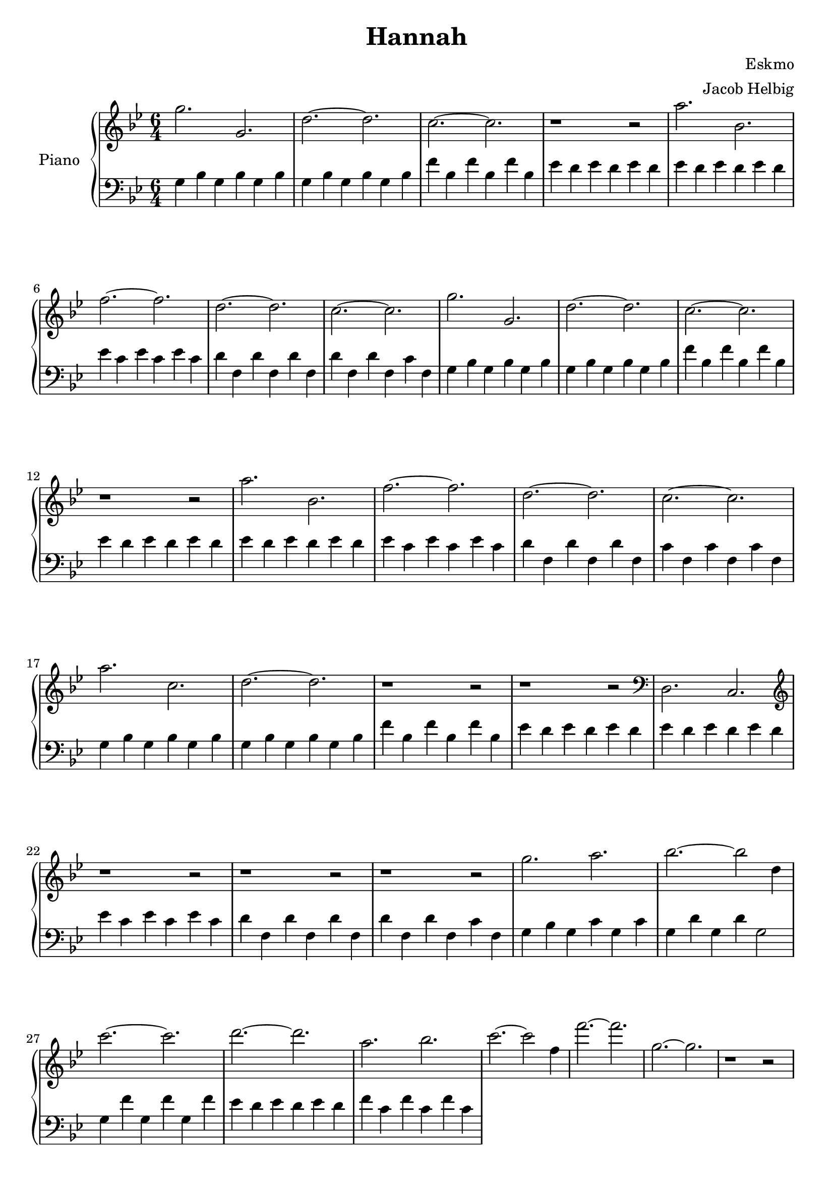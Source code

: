 \version "2.19.59"

\header {
	title = "Hannah"
	composer = "Eskmo"
	arranger = "Jacob Helbig"
	tagline = ##f
}

\paper {
	ragged-last-bottom = ##f
}

upper = \relative c' {
	\clef treble
	\key g \minor
	\time 6/4

	g''2. g, | d'~ d | c~ c | r1 r2 |
	a'2. bes, | f'~ f | d~ d | c~ c |
	g' g, | d'~ d | c~ c | r1 r2 |                                        
        a'2. bes, | f'~ f | d~ d | c~ c |	
	
	a' c, | d~ d | r1 r2 | r1 r2 |
	\clef bass d,,2. c | \clef treble r1 r2 |
	r1 r2 | r1 r2 | g'''2. a | bes2.~ bes2 d,4 |
	c'2.~ c2. | d~ d | a2. bes | c~ c2 f,4 |
	f'2.~ f | g,2.~ g | r1 r2 |
}

lower = \relative c {
	\clef bass
	\key g \minor
	\time 6/4
	
	g'4 bes g bes g bes | g bes g bes g bes |
	f' bes, f' bes, f' bes, | es d es d es d |
	es d es d es d | es c es c es c |
	d f, d' f, d' f, | d' f, d' f, c' f, |
	g4 bes g bes g bes | g bes g bes g bes |                                
        f' bes, f' bes, f' bes, | es d es d es d |                               
        es d es d es d | es c es c es c |                                        
        d f, d' f, d' f, | c' f, c' f, c' f, |

	g4 bes g bes g bes | g bes g bes g bes |                                
        f' bes, f' bes, f' bes, | es d es d es d |                               
        es d es d es d | es c es c es c |                                        
        d f, d' f, d' f, | d' f, d' f, c' f, |
	g bes g c g c | g d' g, d' g,2 |
	g4 f' g, f' g, f' |
	es d es d es d | f c f c f c |
}	

\score {
	\new PianoStaff <<
		\set PianoStaff.instrumentName = #"Piano"
		\new Staff = "upper" \upper
		\new Staff = "lower" \lower
	>>

}
